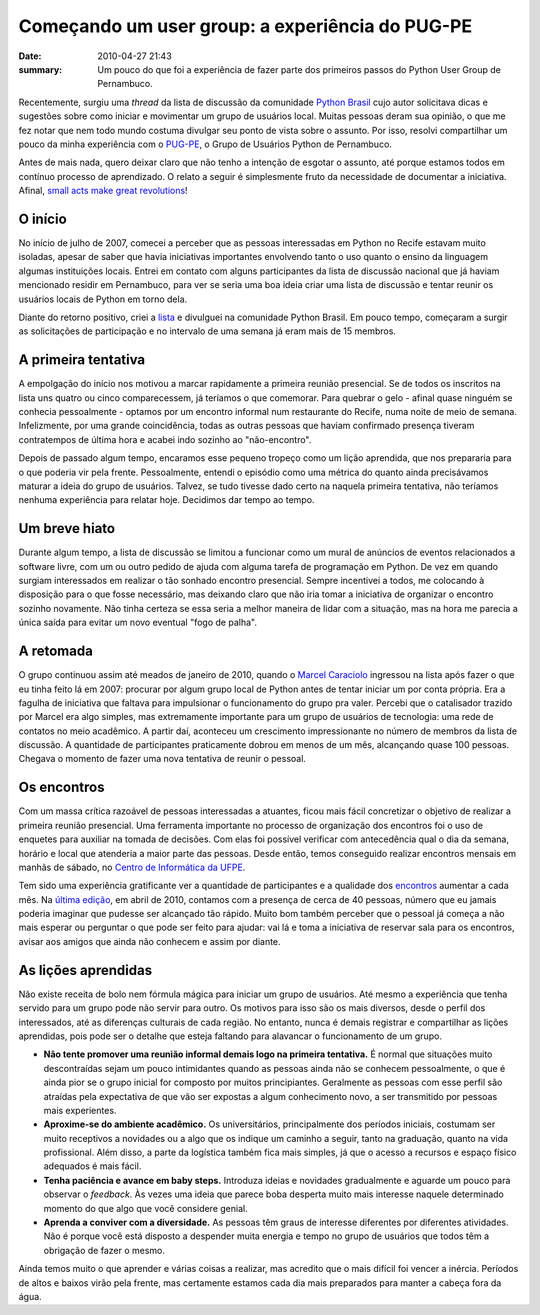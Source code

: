 Começando um user group: a experiência do PUG-PE
################################################

:date: 2010-04-27 21:43
:summary: Um pouco do que foi a experiência de fazer parte dos primeiros passos do Python User Group de Pernambuco.


Recentemente, surgiu uma *thread* da lista de discussão da
comunidade `Python Brasil <http://www.python.org.br>`__ cujo autor
solicitava dicas e sugestões sobre como iniciar e movimentar um grupo de
usuários local. Muitas pessoas deram sua opinião, o que me fez notar que
nem todo mundo costuma divulgar seu ponto de vista sobre o assunto. Por
isso, resolvi compartilhar um pouco da minha experiência com o
`PUG-PE <http://pugpe.wordpress.com/>`__, o Grupo de Usuários Python de
Pernambuco. 

Antes de mais nada, quero deixar claro que não tenho a
intenção de esgotar o assunto, até porque estamos todos em contínuo
processo de aprendizado. O relato a seguir é simplesmente fruto da
necessidade de documentar a iniciativa. Afinal, `small acts make great
revolutions <http://smallactsmanifesto.org/>`__!

O início
~~~~~~~~

No início de julho de 2007, comecei a perceber que as pessoas
interessadas em Python no Recife estavam muito isoladas, apesar de saber
que havia iniciativas importantes envolvendo tanto o uso quanto o ensino
da linguagem algumas instituições locais. Entrei em contato com alguns
participantes da lista de discussão nacional que já haviam mencionado
residir em Pernambuco, para ver se seria uma boa ideia criar uma lista
de discussão e tentar reunir os usuários locais de Python em torno dela.

Diante do retorno positivo, criei a
`lista <http://groups.google.com/group/pug-pe?hl=pt-BR>`__ e divulguei
na comunidade Python Brasil. Em pouco tempo, começaram a surgir as
solicitações de participação e no intervalo de uma semana já eram mais
de 15 membros.

A primeira tentativa
~~~~~~~~~~~~~~~~~~~~

A empolgação do início nos motivou a marcar rapidamente a primeira
reunião presencial. Se de todos os inscritos na lista uns quatro ou
cinco comparecessem, já teríamos o que comemorar. Para quebrar o gelo -
afinal quase ninguém se conhecia pessoalmente - optamos por um encontro
informal num restaurante do Recife, numa noite de meio de semana.
Infelizmente, por uma grande coincidência, todas as outras pessoas que
haviam confirmado presença tiveram contratempos de última hora e acabei
indo sozinho ao "não-encontro".

Depois de passado algum tempo, encaramos esse pequeno tropeço como um
lição aprendida, que nos prepararia para o que poderia vir pela frente.
Pessoalmente, entendi o episódio como uma métrica do quanto ainda
precisávamos maturar a ideia do grupo de usuários. Talvez, se tudo
tivesse dado certo na naquela primeira tentativa, não teríamos nenhuma
experiência para relatar hoje. Decidimos dar tempo ao tempo.

Um breve hiato
~~~~~~~~~~~~~~

Durante algum tempo, a lista de discussão se limitou a funcionar como um
mural de anúncios de eventos relacionados a software livre, com um ou
outro pedido de ajuda com alguma tarefa de programação em Python. De vez
em quando surgiam interessados em realizar o tão sonhado encontro
presencial. Sempre incentivei a todos, me colocando à disposição para o
que fosse necessário, mas deixando claro que não iria tomar a iniciativa
de organizar o encontro sozinho novamente. Não tinha certeza se essa
seria a melhor maneira de lidar com a situação, mas na hora me parecia a
única saída para evitar um novo eventual "fogo de palha".

A retomada
~~~~~~~~~~

O grupo continuou assim até meados de janeiro de 2010, quando o `Marcel
Caraciolo <http://www.mobideia.com/>`__ ingressou na lista após fazer o
que eu tinha feito lá em 2007: procurar por algum grupo local de Python
antes de tentar iniciar um por conta própria. Era a fagulha de
iniciativa que faltava para impulsionar o funcionamento do grupo pra
valer. Percebi que o catalisador trazido por Marcel era algo simples,
mas extremamente importante para um grupo de usuários de tecnologia: uma
rede de contatos no meio acadêmico. A partir daí, aconteceu um
crescimento impressionante no número de membros da lista de discussão. A
quantidade de participantes praticamente dobrou em menos de um mês,
alcançando quase 100 pessoas. Chegava o momento de fazer uma nova
tentativa de reunir o pessoal.

Os encontros
~~~~~~~~~~~~

Com um massa crítica razoável de pessoas interessadas a atuantes, ficou
mais fácil concretizar o objetivo de realizar a primeira reunião
presencial. Uma ferramenta importante no processo de organização dos
encontros foi o uso de enquetes para auxiliar na tomada de decisões. Com
elas foi possível verificar com antecedência qual o dia da semana,
horário e local que atenderia a maior parte das pessoas. Desde então,
temos conseguido realizar encontros mensais em manhãs de sábado, no
`Centro de Informática da UFPE <http://cin.ufpe.br>`__.

Tem sido uma experiência gratificante ver a quantidade de participantes
e a qualidade dos
`encontros <http://pugpe.wordpress.com/category/resumos/>`__ aumentar a
cada mês. Na `última
edição <http://pugpe.wordpress.com/2010/04/18/encontro-de-abril/>`__, em
abril de 2010, contamos com a presença de cerca de 40 pessoas, número
que eu jamais poderia imaginar que pudesse ser alcançado tão rápido.
Muito bom também perceber que o pessoal já começa a não mais esperar ou
perguntar o que pode ser feito para ajudar: vai lá e toma a iniciativa
de reservar sala para os encontros, avisar aos amigos que ainda não
conhecem e assim por diante.

As lições aprendidas
~~~~~~~~~~~~~~~~~~~~

Não existe receita de bolo nem fórmula mágica para iniciar um grupo de
usuários. Até mesmo a experiência que tenha servido para um grupo pode
não servir para outro. Os motivos para isso são os mais diversos, desde
o perfil dos interessados, até as diferenças culturais de cada região.
No entanto, nunca é demais registrar e compartilhar as lições
aprendidas, pois pode ser o detalhe que esteja faltando para alavancar o
funcionamento de um grupo.

-  **Não tente promover uma reunião informal demais logo na primeira
   tentativa.** É normal que situações muito descontraídas sejam um
   pouco intimidantes quando as pessoas ainda não se conhecem
   pessoalmente, o que é ainda pior se o grupo inicial for composto por
   muitos principiantes. Geralmente as pessoas com esse perfil são
   atraídas pela expectativa de que vão ser expostas a algum
   conhecimento novo, a ser transmitido por pessoas mais experientes.
-  **Aproxime-se do ambiente acadêmico.** Os universitários,
   principalmente dos períodos iniciais, costumam ser muito receptivos a
   novidades ou a algo que os indique um caminho a seguir, tanto na
   graduação, quanto na vida profissional. Além disso, a parte da
   logística também fica mais simples, já que o acesso a recursos e
   espaço físico adequados é mais fácil.
-  **Tenha paciência e avance em baby steps.** Introduza ideias e novidades gradualmente e aguarde um pouco para
   observar o *feedback*. Às vezes uma ideia que parece boba desperta
   muito mais interesse naquele determinado momento do que algo que você
   considere genial.
-  **Aprenda a conviver com a diversidade.** As pessoas têm graus de
   interesse diferentes por diferentes atividades. Não é porque você
   está disposto a despender muita energia e tempo no grupo de usuários
   que todos têm a obrigação de fazer o mesmo.

Ainda temos muito o que aprender e várias coisas a realizar, mas
acredito que o mais difícil foi vencer a inércia. Períodos de altos e
baixos virão pela frente, mas certamente estamos cada dia mais
preparados para manter a cabeça fora da água.

